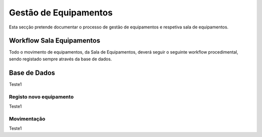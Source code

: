*********************
Gestão de Equipamentos
*********************

Esta secção pretende documentar o processo de gestão de equipamentos e respetiva sala de equipamentos.

Workflow Sala Equipamentos
==============================

Todo o movimento de equipamentos, da Sala de Equipamentos, deverá seguir o seguinte workflow procedimental, sendo registado sempre através da base de dados.

.. image:: img/Diagrama_SalaEquipamentos.JPEG	


Base de Dados
==============================

Teste1

Registo novo equipamento
---------------------------

Teste1

Movimentação
---------------------------

Teste1





